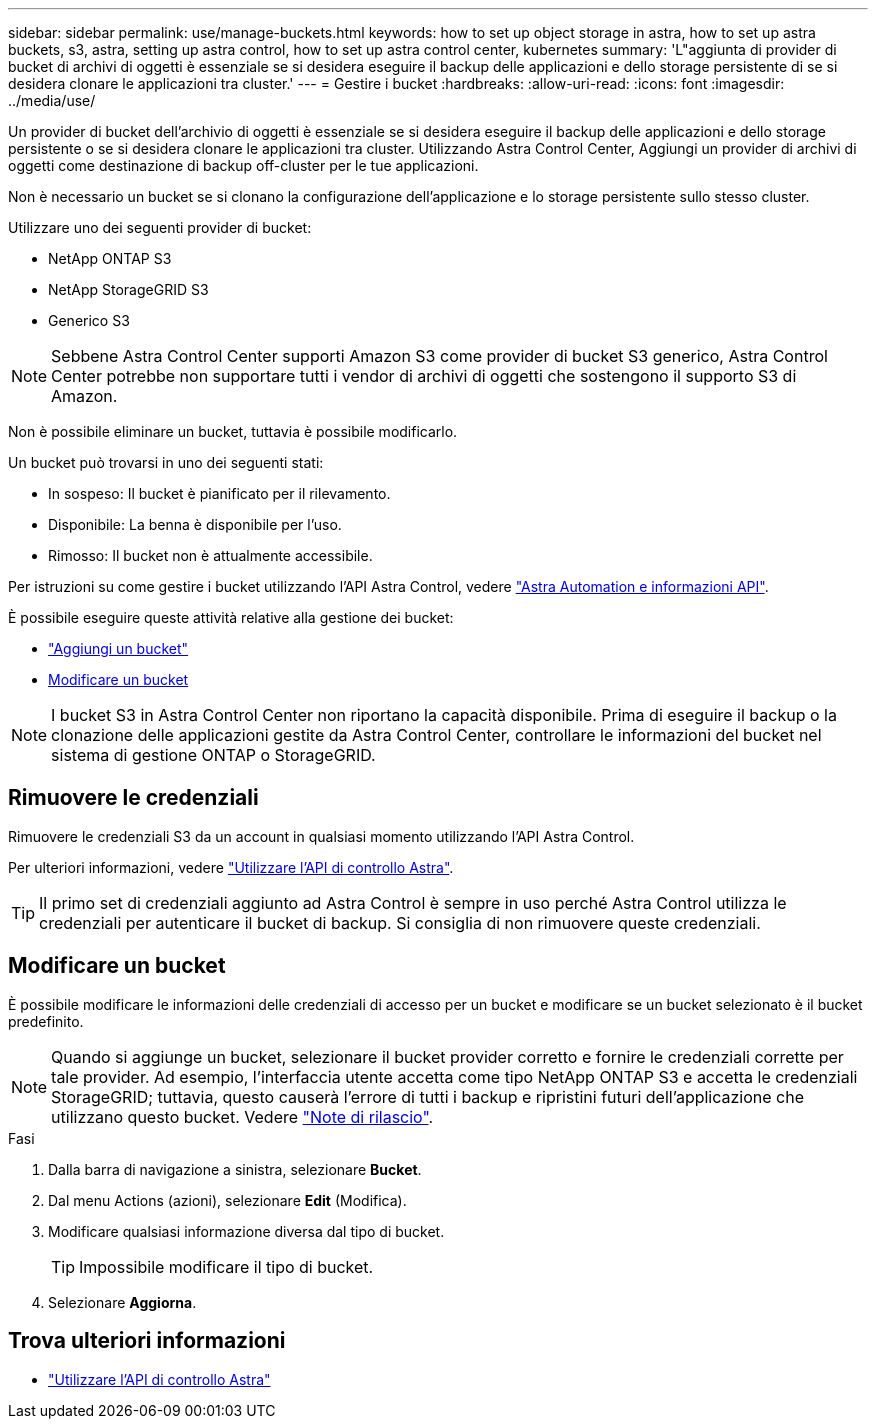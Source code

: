 ---
sidebar: sidebar 
permalink: use/manage-buckets.html 
keywords: how to set up object storage in astra, how to set up astra buckets, s3, astra, setting up astra control, how to set up astra control center, kubernetes 
summary: 'L"aggiunta di provider di bucket di archivi di oggetti è essenziale se si desidera eseguire il backup delle applicazioni e dello storage persistente di se si desidera clonare le applicazioni tra cluster.' 
---
= Gestire i bucket
:hardbreaks:
:allow-uri-read: 
:icons: font
:imagesdir: ../media/use/


Un provider di bucket dell'archivio di oggetti è essenziale se si desidera eseguire il backup delle applicazioni e dello storage persistente o se si desidera clonare le applicazioni tra cluster. Utilizzando Astra Control Center, Aggiungi un provider di archivi di oggetti come destinazione di backup off-cluster per le tue applicazioni.

Non è necessario un bucket se si clonano la configurazione dell'applicazione e lo storage persistente sullo stesso cluster.

Utilizzare uno dei seguenti provider di bucket:

* NetApp ONTAP S3
* NetApp StorageGRID S3
* Generico S3



NOTE: Sebbene Astra Control Center supporti Amazon S3 come provider di bucket S3 generico, Astra Control Center potrebbe non supportare tutti i vendor di archivi di oggetti che sostengono il supporto S3 di Amazon.

Non è possibile eliminare un bucket, tuttavia è possibile modificarlo.

Un bucket può trovarsi in uno dei seguenti stati:

* In sospeso: Il bucket è pianificato per il rilevamento.
* Disponibile: La benna è disponibile per l'uso.
* Rimosso: Il bucket non è attualmente accessibile.


Per istruzioni su come gestire i bucket utilizzando l'API Astra Control, vedere link:https://docs.netapp.com/us-en/astra-automation/["Astra Automation e informazioni API"^].

È possibile eseguire queste attività relative alla gestione dei bucket:

* link:../get-started/setup_overview.html#add-a-bucket["Aggiungi un bucket"]
* <<Modificare un bucket>>



NOTE: I bucket S3 in Astra Control Center non riportano la capacità disponibile. Prima di eseguire il backup o la clonazione delle applicazioni gestite da Astra Control Center, controllare le informazioni del bucket nel sistema di gestione ONTAP o StorageGRID.



== Rimuovere le credenziali

Rimuovere le credenziali S3 da un account in qualsiasi momento utilizzando l'API Astra Control.

Per ulteriori informazioni, vedere https://docs.netapp.com/us-en/astra-automation/index.html["Utilizzare l'API di controllo Astra"^].


TIP: Il primo set di credenziali aggiunto ad Astra Control è sempre in uso perché Astra Control utilizza le credenziali per autenticare il bucket di backup. Si consiglia di non rimuovere queste credenziali.



== Modificare un bucket

È possibile modificare le informazioni delle credenziali di accesso per un bucket e modificare se un bucket selezionato è il bucket predefinito.


NOTE: Quando si aggiunge un bucket, selezionare il bucket provider corretto e fornire le credenziali corrette per tale provider. Ad esempio, l'interfaccia utente accetta come tipo NetApp ONTAP S3 e accetta le credenziali StorageGRID; tuttavia, questo causerà l'errore di tutti i backup e ripristini futuri dell'applicazione che utilizzano questo bucket. Vedere link:../release-notes/known-issues.html#selecting-a-bucket-provider-type-with-credentials-for-another-type-causes-data-protection-failures["Note di rilascio"].

.Fasi
. Dalla barra di navigazione a sinistra, selezionare *Bucket*.
. Dal menu Actions (azioni), selezionare *Edit* (Modifica).
. Modificare qualsiasi informazione diversa dal tipo di bucket.
+

TIP: Impossibile modificare il tipo di bucket.

. Selezionare *Aggiorna*.




== Trova ulteriori informazioni

* https://docs.netapp.com/us-en/astra-automation/index.html["Utilizzare l'API di controllo Astra"^]

